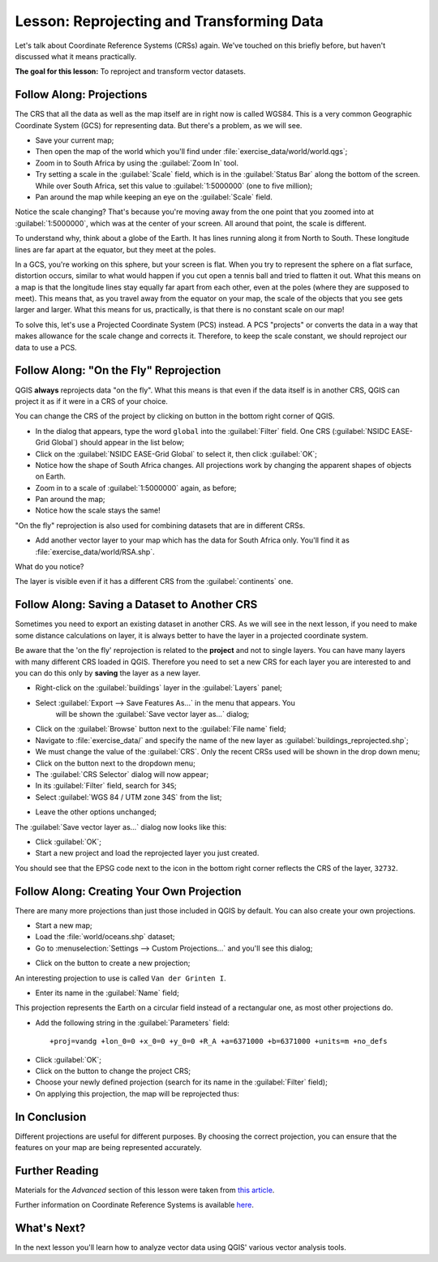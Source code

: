 .. only:: html

   |updatedisclaimer|

|LS| Reprojecting and Transforming Data
===============================================================================

Let's talk about Coordinate Reference Systems (CRSs) again. We've touched on
this briefly before, but haven't discussed what it means practically.

**The goal for this lesson:** To reproject and transform vector datasets.

|basic| |FA| Projections
-------------------------------------------------------------------------------

The CRS that all the data as well as the map itself are in right now is called
WGS84. This is a very common Geographic Coordinate System (GCS) for
representing data. But there's a problem, as we will see.

* Save your current map;
* Then open the map of the world which you'll find under
  :file:`exercise_data/world/world.qgs`;
* Zoom in to South Africa by using the :guilabel:`Zoom In` tool.
* Try setting a scale in the :guilabel:`Scale` field, which is in the
  :guilabel:`Status Bar` along the bottom of the screen. While over South
  Africa, set this value to :guilabel:`1:5000000` (one to five million);
* Pan around the map while keeping an eye on the :guilabel:`Scale` field.

Notice the scale changing? That's because you're moving away from the one point
that you zoomed into at :guilabel:`1:5000000`, which was at the center of your
screen. All around that point, the scale is different.

To understand why, think about a globe of the Earth. It has lines running along
it from North to South. These longitude lines are far apart at the equator, but
they meet at the poles.

In a GCS, you're working on this sphere, but your screen is flat. When you try
to represent the sphere on a flat surface, distortion occurs, similar to what
would happen if you cut open a tennis ball and tried to flatten it out. What
this means on a map is that the longitude lines stay equally far apart from
each other, even at the poles (where they are supposed to meet). This means
that, as you travel away from the equator on your map, the scale of the objects
that you see gets larger and larger. What this means for us, practically, is
that there is no constant scale on our map!

To solve this, let's use a Projected Coordinate System (PCS) instead. A PCS
"projects" or converts the data in a way that makes allowance for the scale
change and corrects it. Therefore, to keep the scale constant, we should
reproject our data to use a PCS.

|basic| |FA| "On the Fly" Reprojection
-------------------------------------------------------------------------------

QGIS **always** reprojects data "on the fly". What this means is that even if
the data itself is in another CRS, QGIS can project it as if it were in a CRS
of your choice.

You can change the CRS of the project by clicking on |projectionEnabled| button
in the bottom right corner of QGIS.

* In the dialog that appears, type the word ``global`` into the :guilabel:`Filter`
  field. One CRS (:guilabel:`NSIDC EASE-Grid Global`) should appear in the list
  below;
* Click on the :guilabel:`NSIDC EASE-Grid Global` to select it, then click
  :guilabel:`OK`;
* Notice how the shape of South Africa changes. All projections work by
  changing the apparent shapes of objects on Earth.
* Zoom in to a scale of :guilabel:`1:5000000` again, as before;
* Pan around the map;
* Notice how the scale stays the same!

"On the fly" reprojection is also used for combining datasets that are in
different CRSs.

* Add another vector layer to your map which has the data for South Africa
  only. You'll find it as :file:`exercise_data/world/RSA.shp`.

What do you notice?

The layer is visible even if it has a different CRS from the :guilabel:`continents`
one.


|moderate| |FA| Saving a Dataset to Another CRS
-----------------------------------------------

Sometimes you need to export an existing dataset in another CRS. As we will see
in the next lesson, if you need to make some distance calculations on layer, it
is always better to have the layer in a projected coordinate system.

Be aware that the 'on the fly' reprojection is related to the **project** and not
to single layers. You can have many layers with many different CRS loaded in QGIS.
Therefore you need to set a new CRS for each layer you are interested to and you
can do this only by **saving** the layer as a new layer.

* Right-click on the :guilabel:`buildings` layer in the :guilabel:`Layers` panel;
* Select :guilabel:`Export --> Save Features As...` in the menu that appears. You
   will be shown the :guilabel:`Save vector layer as...` dialog;
* Click on the :guilabel:`Browse` button next to the :guilabel:`File name` field;
* Navigate to :file:`exercise_data/` and specify the name of the new layer as
  :guilabel:`buildings_reprojected.shp`;
* We must change the value of the :guilabel:`CRS`. Only the recent CRSs used will
  be shown in the drop down menu;
* Click on the |setProjection| button next to the dropdown menu;
* The :guilabel:`CRS Selector` dialog will now appear;
* In its :guilabel:`Filter` field, search for ``34S``;
* Select :guilabel:`WGS 84 / UTM zone 34S` from the list;

.. image:: img/CRSselector.png
   :align: center

* Leave the other options unchanged;

The :guilabel:`Save vector layer as...` dialog now looks like this:

.. image:: img/save_vector_dialog.png
   :align: center

* Click :guilabel:`OK`;

* Start a new project and load the reprojected layer you just created.

You should see that the EPSG code next to the |projectionEnabled| icon in the
bottom right corner reflects the CRS of the layer, ``32732``.


|hard| |FA| Creating Your Own Projection
-------------------------------------------------------------------------------

There are many more projections than just those included in QGIS by default.
You can also create your own projections.

* Start a new map;
* Load the :file:`world/oceans.shp` dataset;
* Go to :menuselection:`Settings --> Custom Projections...` and you'll see this dialog;

.. image:: img/custom_crs.png
   :align: center

* Click on the |signPlus| button to create a new projection;

An interesting projection to use is called ``Van der Grinten I``.

* Enter its name in the :guilabel:`Name` field;

This projection represents the Earth on a circular field instead of a
rectangular one, as most other projections do.

* Add the following string in the :guilabel:`Parameters` field::

  +proj=vandg +lon_0=0 +x_0=0 +y_0=0 +R_A +a=6371000 +b=6371000 +units=m +no_defs

.. image:: img/new_crs_parameters.png
   :align: center

* Click :guilabel:`OK`;
* Click on the |projectionEnabled| button to change the project CRS;
* Choose your newly defined projection (search for its name in the
  :guilabel:`Filter` field);
* On applying this projection, the map will be reprojected thus:

.. image:: img/van_grinten_projection.png
   :align: center

|IC|
-------------------------------------------------------------------------------

Different projections are useful for different purposes. By choosing the
correct projection, you can ensure that the features on your map are being
represented accurately.

|FR|
-------------------------------------------------------------------------------

Materials for the *Advanced* section of this lesson were taken from `this
article <http://tinyurl.com/75b92np>`_.

Further information on Coordinate Reference Systems is available `here
<http://linfiniti.com/dla/worksheets/7_CRS.pdf>`_.

|WN|
-------------------------------------------------------------------------------

In the next lesson you'll learn how to analyze vector data using QGIS' various
vector analysis tools.


.. Substitutions definitions - AVOID EDITING PAST THIS LINE
   This will be automatically updated by the find_set_subst.py script.
   If you need to create a new substitution manually,
   please add it also to the substitutions.txt file in the
   source folder.

.. |FA| replace:: Follow Along:
.. |FR| replace:: Further Reading
.. |IC| replace:: In Conclusion
.. |LS| replace:: Lesson:
.. |WN| replace:: What's Next?
.. |basic| image:: /static/global/basic.png
.. |hard| image:: /static/global/hard.png
.. |moderate| image:: /static/global/moderate.png
.. |projectionEnabled| image:: /static/common/mIconProjectionEnabled.png
   :width: 1.5em
.. |setProjection| image:: /static/common/mActionSetProjection.png
   :width: 1.5em
.. |signPlus| image:: /static/common/symbologyAdd.png
   :width: 1.5em
.. |updatedisclaimer| replace:: :disclaimer:`Docs in progress for 'QGIS testing'. Visit http://docs.qgis.org/2.18 for QGIS 2.18 docs and translations.`
